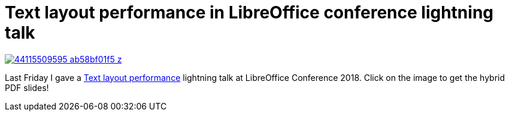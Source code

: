 = Text layout performance in LibreOffice conference lightning talk

:slug: libocon2018-lightning
:category: libreoffice
:tags: en
:date: 2018-10-01T10:26:56Z

image::https://farm2.staticflickr.com/1914/44115509595_ab58bf01f5_z.jpg[align="center",link="https://speakerd.s3.amazonaws.com/presentations/6d1f7938f02f40da9a04bd2ce24b0940/vcllayout-locon-tirana-2k19.pdf"]

Last Friday I gave a
https://conference.libreoffice.org/2018/the-program/sept-18th-friday/[Text
layout performance] lightning talk at LibreOffice Conference 2018. Click on
the image to get the hybrid PDF slides!

// vim: ft=asciidoc
